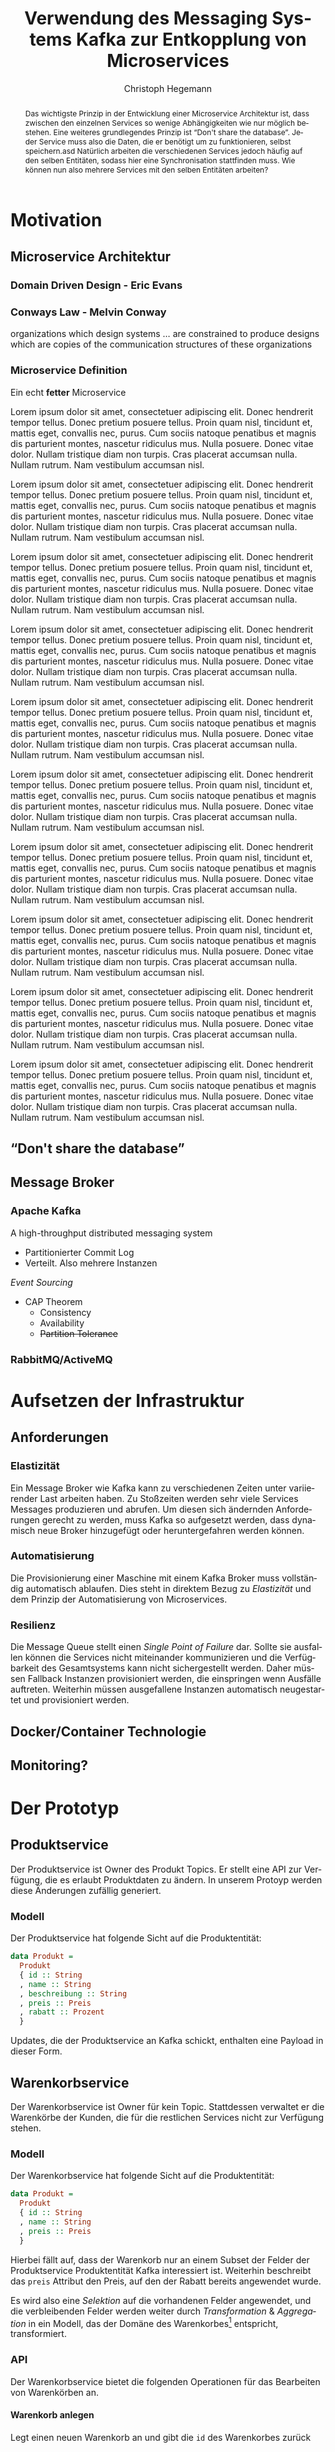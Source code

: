 #+BEGIN_SRC emacs-lisp :results silent :exports none
    (unless (find "kc-report" org-latex-classes :key 'car
                  :test 'equal))

  (add-to-list 'org-latex-classes
               '("kc-report"
                 "\\documentclass[11pt,a4paper]{scrreprt}
  \\usepackage[T1]{fontenc}
  \\usepackage{fontspec}
  \\usepackage{graphicx}
  \\defaultfontfeatures{Mapping=tex-text}
  \\setromanfont{Charis SIL}
  \\setsansfont{Gentium Plus}
  \\setmonofont[Scale=0.8]{DejaVu Sans Mono}
  \\usepackage{geometry}
        [NO-DEFAULT-PACKAGES]
        [NO-PACKAGES]"
                 ("\\chapter{%s}" . "\\chapter*{%s}")
                 ("\\section{%s}" . "\\section*{%s}")
                 ("\\subsection{%s}" . "\\subsection*{%s}")
                 ("\\subsubsection{%s}" . "\\subsubsection*{%s}")
                 ("\\paragraph{%s}" . "\\paragraph*{%s}")
                 ("\\subparagraph{%s}" . "\\subparagraph*{%s}")))

    (setq org-latex-pdf-process
    '("latexmk -xelatex -interaction=nonstopmode -pdf %f"))
#+END_SRC

#+AUTHOR: Christoph Hegemann
#+TITLE: Verwendung des Messaging Systems Kafka zur Entkopplung von Microservices
#+LATEX_CLASS: kc-report
# #+LATEX_CLASS_OPTIONS: [a4paper, oneside, abstract=true, BCOR=11pt, fontsize=11pt, draft=true, titlepage=false, headsepline=true]
#+LATEX_CLASS_OPTIONS: [a4paper, oneside, abstract=true, BCOR=11pt, fontsize=12pt, draft=false, titlepage=true, headsepline=true]
#+LATEX_HEADER: \usepackage[hyperref,x11names]{xcolor}
#+LATEX_HEADER: \usepackage[colorlinks=true,urlcolor=SteelBlue4,linkcolor=Firebrick4]{hyperref}
#+LATEX_HEADER: \usepackage[normalem]{ulem}
#+LATEX_HEADER: \usepackage[ngerman]{babel}
#+LATEX_HEADER: \usepackage{csquotes}
#+LATEX_HEADER: \setcounter{tocdepth}{1}
#+LATEX_HEADER: \setcounter{secnumdepth}{1}
#+LATEX_HEADER: \pagestyle{headings}
#+LATEX_HEADER: \usepackage[backend=biber, style=science, backref=true]{biblatex}
#+LATEX_HEADER: \addbibresource{literatur.bib}
#+BIBLIOGRAPHY: literatur.bib
#+LANGUAGE: de
#+OPTIONS: H:4 ':t

#+BEGIN_abstract
  Das wichtigste Prinzip in der Entwicklung einer Microservice Architektur ist,
  dass zwischen den einzelnen Services so wenige Abhängigkeiten wie nur möglich
  bestehen.
  Eine weiteres grundlegendes Prinzip ist "Don't share the database". Jeder
  Service muss also die Daten, die er benötigt um zu funktionieren, selbst
  speichern.asd
  Natürlich arbeiten die verschiedenen Services jedoch häufig auf den selben
  Entitäten, sodass hier eine Synchronisation stattfinden muss.
  Wie können nun also mehrere Services mit den selben Entitäten arbeiten?
#+END_abstract

* Motivation
** Microservice Architektur
*** Domain Driven Design - Eric Evans \cite{Evans-DomainDrivenDesign}
*** Conways Law - Melvin Conway
    organizations which design systems ... are constrained to produce designs
    which are copies of the communication structures of these organizations
*** Microservice Definition
    Ein echt *fetter* Microservice

 Lorem ipsum dolor sit amet, consectetuer adipiscing elit.  Donec hendrerit tempor tellus.  Donec pretium posuere tellus.  Proin quam nisl, tincidunt et, mattis eget, convallis nec, purus.  Cum sociis natoque penatibus et magnis dis parturient montes, nascetur ridiculus mus.  Nulla posuere.  Donec vitae dolor.  Nullam tristique diam non turpis.  Cras placerat accumsan nulla.  Nullam rutrum.  Nam vestibulum accumsan nisl.

 Lorem ipsum dolor sit amet, consectetuer adipiscing elit.  Donec hendrerit tempor tellus.  Donec pretium posuere tellus.  Proin quam nisl, tincidunt et, mattis eget, convallis nec, purus.  Cum sociis natoque penatibus et magnis dis parturient montes, nascetur ridiculus mus.  Nulla posuere.  Donec vitae dolor.  Nullam tristique diam non turpis.  Cras placerat accumsan nulla.  Nullam rutrum.  Nam vestibulum accumsan nisl.

 Lorem ipsum dolor sit amet, consectetuer adipiscing elit.  Donec hendrerit tempor tellus.  Donec pretium posuere tellus.  Proin quam nisl, tincidunt et, mattis eget, convallis nec, purus.  Cum sociis natoque penatibus et magnis dis parturient montes, nascetur ridiculus mus.  Nulla posuere.  Donec vitae dolor.  Nullam tristique diam non turpis.  Cras placerat accumsan nulla.  Nullam rutrum.  Nam vestibulum accumsan nisl.

 Lorem ipsum dolor sit amet, consectetuer adipiscing elit.  Donec hendrerit tempor tellus.  Donec pretium posuere tellus.  Proin quam nisl, tincidunt et, mattis eget, convallis nec, purus.  Cum sociis natoque penatibus et magnis dis parturient montes, nascetur ridiculus mus.  Nulla posuere.  Donec vitae dolor.  Nullam tristique diam non turpis.  Cras placerat accumsan nulla.  Nullam rutrum.  Nam vestibulum accumsan nisl.

 Lorem ipsum dolor sit amet, consectetuer adipiscing elit.  Donec hendrerit tempor tellus.  Donec pretium posuere tellus.  Proin quam nisl, tincidunt et, mattis eget, convallis nec, purus.  Cum sociis natoque penatibus et magnis dis parturient montes, nascetur ridiculus mus.  Nulla posuere.  Donec vitae dolor.  Nullam tristique diam non turpis.  Cras placerat accumsan nulla.  Nullam rutrum.  Nam vestibulum accumsan nisl.

 Lorem ipsum dolor sit amet, consectetuer adipiscing elit.  Donec hendrerit tempor tellus.  Donec pretium posuere tellus.  Proin quam nisl, tincidunt et, mattis eget, convallis nec, purus.  Cum sociis natoque penatibus et magnis dis parturient montes, nascetur ridiculus mus.  Nulla posuere.  Donec vitae dolor.  Nullam tristique diam non turpis.  Cras placerat accumsan nulla.  Nullam rutrum.  Nam vestibulum accumsan nisl.

 Lorem ipsum dolor sit amet, consectetuer adipiscing elit.  Donec hendrerit tempor tellus.  Donec pretium posuere tellus.  Proin quam nisl, tincidunt et, mattis eget, convallis nec, purus.  Cum sociis natoque penatibus et magnis dis parturient montes, nascetur ridiculus mus.  Nulla posuere.  Donec vitae dolor.  Nullam tristique diam non turpis.  Cras placerat accumsan nulla.  Nullam rutrum.  Nam vestibulum accumsan nisl.

 Lorem ipsum dolor sit amet, consectetuer adipiscing elit.  Donec hendrerit tempor tellus.  Donec pretium posuere tellus.  Proin quam nisl, tincidunt et, mattis eget, convallis nec, purus.  Cum sociis natoque penatibus et magnis dis parturient montes, nascetur ridiculus mus.  Nulla posuere.  Donec vitae dolor.  Nullam tristique diam non turpis.  Cras placerat accumsan nulla.  Nullam rutrum.  Nam vestibulum accumsan nisl.

 Lorem ipsum dolor sit amet, consectetuer adipiscing elit.  Donec hendrerit tempor tellus.  Donec pretium posuere tellus.  Proin quam nisl, tincidunt et, mattis eget, convallis nec, purus.  Cum sociis natoque penatibus et magnis dis parturient montes, nascetur ridiculus mus.  Nulla posuere.  Donec vitae dolor.  Nullam tristique diam non turpis.  Cras placerat accumsan nulla.  Nullam rutrum.  Nam vestibulum accumsan nisl.

 Lorem ipsum dolor sit amet, consectetuer adipiscing elit.  Donec hendrerit tempor tellus.  Donec pretium posuere tellus.  Proin quam nisl, tincidunt et, mattis eget, convallis nec, purus.  Cum sociis natoque penatibus et magnis dis parturient montes, nascetur ridiculus mus.  Nulla posuere.  Donec vitae dolor.  Nullam tristique diam non turpis.  Cras placerat accumsan nulla.  Nullam rutrum.  Nam vestibulum accumsan nisl.
** "Don't share the database"
** Message Broker
*** Apache Kafka
    :PROPERTIES:
    :UNNUMBERED: t
    :END:
    A high-throughput distributed messaging system

    - Partitionierter Commit Log
    - Verteilt. Also mehrere Instanzen
    [[Event Sourcing][Event Sourcing]]
    - CAP Theorem
      - Consistency
      - Availability
      - +Partition Tolerance+
*** RabbitMQ/ActiveMQ
    :PROPERTIES:
    :UNNUMBERED: t
    :END:
* Aufsetzen der Infrastruktur
** Anforderungen
*** Elastizität
    Ein Message Broker wie Kafka kann zu verschiedenen Zeiten unter variierender
    Last arbeiten haben. Zu Stoßzeiten werden sehr viele Services Messages
    produzieren und abrufen. Um diesen sich ändernden Anforderungen gerecht zu
    werden, muss Kafka so aufgesetzt werden, dass dynamisch neue Broker
    hinzugefügt oder heruntergefahren werden können.
*** Automatisierung
    Die Provisionierung einer Maschine mit einem Kafka Broker muss vollständig
    automatisch ablaufen. Dies steht in direktem Bezug zu /Elastizität/ und dem
    Prinzip der Automatisierung von Microservices.
*** Resilienz
    Die Message Queue stellt einen /Single Point of Failure/ dar. Sollte sie
    ausfallen können die Services nicht miteinander kommunizieren und die
    Verfügbarkeit des Gesamtsystems kann nicht sichergestellt werden. Daher
    müssen Fallback Instanzen provisioniert werden, die einspringen wenn
    Ausfälle auftreten. Weiterhin müssen ausgefallene Instanzen automatisch
    neugestartet und provisioniert werden.

** Docker/Container Technologie
** Monitoring?
* Der Prototyp
** Produktservice
   Der Produktservice ist Owner des Produkt Topics. Er stellt eine API zur
   Verfügung, die es erlaubt Produktdaten zu ändern. In unserem Protoyp werden
   diese Änderungen zufällig generiert.

*** Modell
    Der Produktservice hat folgende Sicht auf die Produktentität:

    #+BEGIN_SRC haskell
      data Produkt =
        Produkt
        { id :: String
        , name :: String
        , beschreibung :: String
        , preis :: Preis
        , rabatt :: Prozent
        }
    #+END_SRC
    #+CAPTION: Produkt Modell des Produktservices
    Updates, die der Produktservice an Kafka schickt, enthalten eine Payload in
    dieser Form.

** Warenkorbservice

   Der Warenkorbservice ist Owner für kein Topic. Stattdessen verwaltet er die
   Warenkörbe der Kunden, die für die restlichen Services nicht zur Verfügung
   stehen.

*** Modell
    Der Warenkorbservice hat folgende Sicht auf die Produktentität:
    #+BEGIN_SRC haskell
      data Produkt =
        Produkt
        { id :: String
        , name :: String
        , preis :: Preis
        }
    #+END_SRC
    #+CAPTION: Produkt Modell des Warenkorbservices
    Hierbei fällt auf, dass der Warenkorb nur an einem Subset der Felder der
    Produktservice Produktentität Kafka interessiert ist. Weiterhin beschreibt
    das ~preis~ Attribut den Preis, auf den der Rabatt bereits angewendet wurde.

    Es wird also eine /Selektion/ auf die vorhandenen Felder angewendet, und die
    verbleibenden Felder werden weiter durch /Transformation/ & /Aggregation/ in
    ein Modell, das der Domäne des Warenkorbes[fn:artikel] entspricht,
    transformiert.

[fn:artikel]
In Wirklichkeit ist der Begriff des *Preises* im E-Commerce noch
deutlich komplexer. Einem *Produkt* ist zunächst einmal gar kein Preis
zugewiesen. Stattdessen ist ein Produkt eine Einheit, die für die
Präsentation verwendet wird (zB. Kaffetasse). \\
Einen Preis hingegen weist man einem *Artikel* zu, der Elemente wie Art (zB.
Farbe), Region (Produkte haben in unterschiedlichen Regionen unterschiedliche
Preise) und Rabattaktionen beinhaltet.

*** API
    Der Warenkorbservice bietet die folgenden Operationen für das Bearbeiten von
    Warenkörben an.

**** Warenkorb anlegen
     Legt einen neuen Warenkorb an und gibt die ~id~ des Warenkorbes zurück

**** Artikel hinzufügen
     Fügt einem bestehenden Warenkorb einen Artikel in der angegebenen Quantität
     hinzu.
**** Bestellung erstellen
     Weist den Warenkorbservice an, eine Bestellung aus einem bestehenden
     Warenkorb zu erstellen und an einen eventuellen Checkoutservice
     weiterzureichen.


* Event Sourcing
** Eventsourcing - Greg Young, Eric Evans
** CQRS - Command Query Responsibility Segregation
** Projektionen als Queries

\printbibliography
